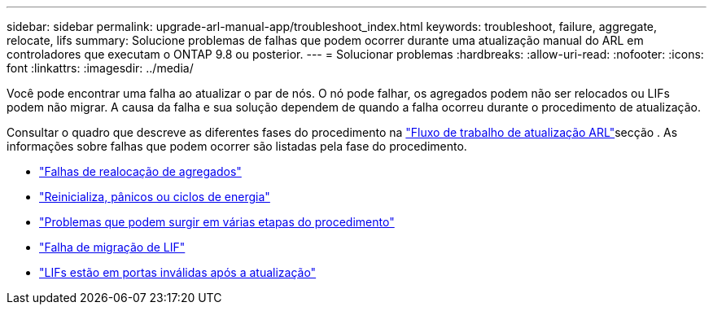---
sidebar: sidebar 
permalink: upgrade-arl-manual-app/troubleshoot_index.html 
keywords: troubleshoot, failure, aggregate, relocate, lifs 
summary: Solucione problemas de falhas que podem ocorrer durante uma atualização manual do ARL em controladores que executam o ONTAP 9.8 ou posterior. 
---
= Solucionar problemas
:hardbreaks:
:allow-uri-read: 
:nofooter: 
:icons: font
:linkattrs: 
:imagesdir: ../media/


[role="lead"]
Você pode encontrar uma falha ao atualizar o par de nós. O nó pode falhar, os agregados podem não ser relocados ou LIFs podem não migrar. A causa da falha e sua solução dependem de quando a falha ocorreu durante o procedimento de atualização.

Consultar o quadro que descreve as diferentes fases do procedimento na link:arl_upgrade_workflow.html["Fluxo de trabalho de atualização ARL"]secção . As informações sobre falhas que podem ocorrer são listadas pela fase do procedimento.

* link:aggregate_relocation_failures.html["Falhas de realocação de agregados"]
* link:reboots_panics_power_cycles.html["Reinicializa, pânicos ou ciclos de energia"]
* link:issues_multiple_stages_of_procedure.html["Problemas que podem surgir em várias etapas do procedimento"]
* link:lif_migration_failure.html["Falha de migração de LIF"]
* link:lifs_invalid_ports_after_upgrade.html["LIFs estão em portas inválidas após a atualização"]

